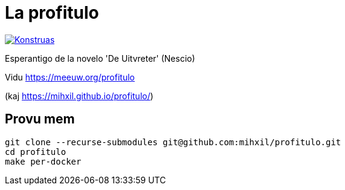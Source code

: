 = La profitulo

image:https://github.com/mihxil/profitulo/actions/workflows/konstruado.yml/badge.svg[Konstruas,link=https://github.com/mihxil/profitulo/actions/workflows/konstruado.yml]

Esperantigo de la novelo 'De Uitvreter' (Nescio)

Vidu https://meeuw.org/profitulo

(kaj https://mihxil.github.io/profitulo/)

== Provu mem
[source, bash]
----
git clone --recurse-submodules git@github.com:mihxil/profitulo.git
cd profitulo
make per-docker
----

